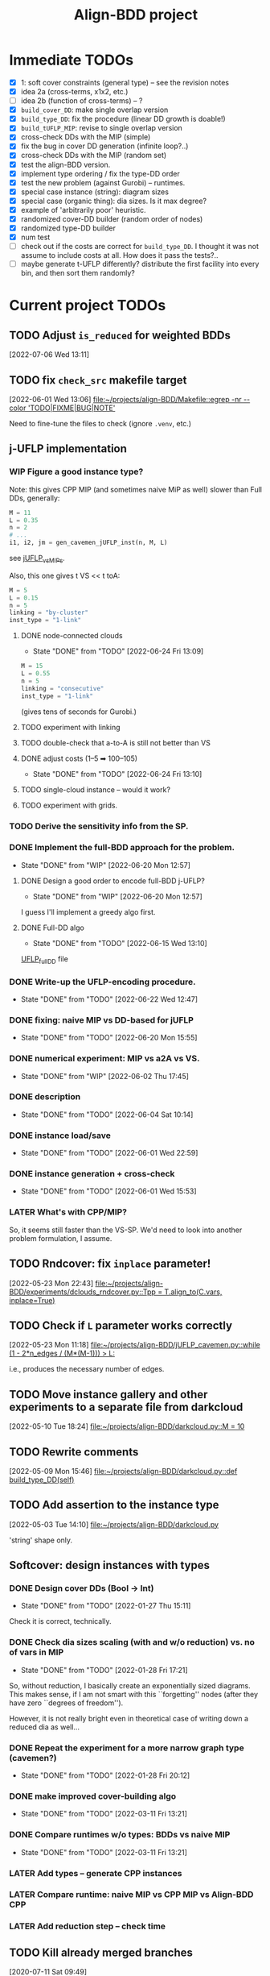 #+TITLE: Align-BDD project
#+CATEGORY: a-BDD
#+STARTUP: show2levels

* Immediate TODOs
  - [X] 1: soft cover constraints (general type) -- see the revision notes
  - [X] idea 2a (cross-terms, x1x2, etc.)
  - [ ] idea 2b (function of cross-terms) -- ?
  - [X] =build_cover_DD=: make single overlap version
  - [X] =build_type_DD=: fix the procedure (linear DD growth is doable!)
  - [X] =build_tUFLP_MIP=: revise to single overlap version
  - [X] cross-check DDs with the MIP (simple)
  - [X] fix the bug in cover DD generation (infinite loop?..)
  - [X] cross-check DDs with the MIP (random set)
  - [X] test the align-BDD version.
  - [X] implement type ordering / fix the type-DD order
  - [X] test the new problem (against Gurobi) -- runtimes.
  - [X] special case instance (string): diagram sizes
  - [X] special case (organic thing): dia sizes. Is it max degree?
  - [X] example of 'arbitrarily poor' heuristic.
  - [X] randomized cover-DD builder (random order of nodes)
  - [X] randomized type-DD builder
  - [X] num test
  - [ ] check out if the costs are correct for =build_type_DD=.
    I thought it was not assume to include costs at all. How does it pass the tests?..
  - [ ] maybe generate t-UFLP differently?
    distribute the first facility into every bin, and then sort them randomly?

* Current project TODOs
** TODO Adjust =is_reduced= for weighted BDDs
[2022-07-06 Wed 13:11]
** TODO fix =check_src= makefile target
[2022-06-01 Wed 13:06]
[[file:~/projects/align-BDD/Makefile::egrep -nr --color 'TODO|FIXME|BUG|NOTE']]

Need to fine-tune the files to check (ignore =.venv=, etc.)
** j-UFLP implementation
:PROPERTIES:
:CATEGORY: a-BDD/jUFLP
:END:
*** WIP Figure a good instance type?
:LOGBOOK:
CLOCK: [2022-07-06 Wed 17:03]--[2022-07-06 Wed 17:04] =>  0:01
CLOCK: [2022-07-06 Wed 16:39]--[2022-07-06 Wed 16:49] =>  0:10
CLOCK: [2022-07-06 Wed 12:28]--[2022-07-06 Wed 15:56] =>  3:28
CLOCK: [2022-07-05 Tue 20:02]--[2022-07-05 Tue 20:54] =>  0:52
CLOCK: [2022-07-05 Tue 14:56]--[2022-07-05 Tue 15:17] =>  0:21
CLOCK: [2022-06-23 Thu 13:27]--[2022-06-23 Thu 14:04] =>  0:37
CLOCK: [2022-06-23 Thu 12:49]--[2022-06-23 Thu 13:24] =>  0:35
CLOCK: [2022-06-21 Tue 12:41]--[2022-06-21 Tue 13:00] =>  0:19
CLOCK: [2022-06-20 Mon 15:46]--[2022-06-20 Mon 15:48] =>  0:02
CLOCK: [2022-06-20 Mon 15:19]--[2022-06-20 Mon 15:36] =>  0:17
CLOCK: [2022-06-20 Mon 14:30]--[2022-06-20 Mon 15:04] =>  0:34
CLOCK: [2022-06-20 Mon 12:58]--[2022-06-20 Mon 13:37] =>  0:39
:END:
Note: this gives CPP MIP (and sometimes naive MiP as well) slower than Full DDs,
generally:
#+begin_src python
  M = 11
  L = 0.35
  n = 2
  # ...
  i1, i2, jm = gen_cavemen_jUFLP_inst(n, M, L)
#+end_src
see [[file:experiments/jUFLP_vsMIPs.py::L = 0.35][jUFLP_vsMIPs]].


Also, this one gives t VS << t toA:
#+begin_src  python
    M = 5
    L = 0.15
    n = 5
    linking = "by-cluster"
    inst_type = "1-link"
#+end_src

**** DONE node-connected clouds
CLOSED: [2022-06-24 Fri 13:09]
- State "DONE"       from "TODO"       [2022-06-24 Fri 13:09]
:LOGBOOK:
CLOCK: [2022-06-24 Fri 12:16]--[2022-06-24 Fri 12:50] =>  0:34
CLOCK: [2022-06-24 Fri 11:35]--[2022-06-24 Fri 12:16] =>  0:41
CLOCK: [2022-06-24 Fri 11:00]--[2022-06-24 Fri 11:35] =>  0:35
CLOCK: [2022-06-24 Fri 09:51]--[2022-06-24 Fri 10:32] =>  0:41
:END:
#+begin_src python
    M = 15
    L = 0.55
    n = 5
    linking = "consecutive"
    inst_type = "1-link"
#+end_src
(gives tens of seconds for Gurobi.)
**** TODO experiment with linking
:LOGBOOK:
CLOCK: [2022-06-24 Fri 13:53]--[2022-06-24 Fri 14:33] =>  0:40
CLOCK: [2022-06-24 Fri 13:11]--[2022-06-24 Fri 13:41] =>  0:30
:END:
**** TODO double-check that a-to-A is still not better than VS
**** DONE adjust costs (1--5 ➡ 100--105)
CLOSED: [2022-06-24 Fri 13:10]
- State "DONE"       from "TODO"       [2022-06-24 Fri 13:10]
**** TODO single-cloud instance -- would it work?
**** TODO experiment with grids.
*** TODO Derive the sensitivity info from the SP.
*** DONE Implement the full-BDD approach for the problem.
CLOSED: [2022-06-20 Mon 12:57]
- State "DONE"       from "WIP"        [2022-06-20 Mon 12:57]
:LOGBOOK:
CLOCK: [2022-06-13 Mon 14:54]--[2022-06-13 Mon 15:07] =>  0:13
:END:
**** DONE Design a good order to encode full-BDD j-UFLP?
CLOSED: [2022-06-20 Mon 12:57]
- State "DONE"       from "WIP"        [2022-06-20 Mon 12:57]
:LOGBOOK:
CLOCK: [2022-06-19 Sun 15:00]--[2022-06-19 Sun 15:42] =>  0:42
CLOCK: [2022-06-19 Sun 14:49]--[2022-06-19 Sun 14:56] =>  0:07
CLOCK: [2022-06-19 Sun 01:00]--[2022-06-19 Sun 01:07] =>  0:07
CLOCK: [2022-06-18 Sat 23:20]--[2022-06-19 Sun 00:54] =>  1:34
CLOCK: [2022-06-18 Sat 14:45]--[2022-06-18 Sat 14:47] =>  0:02
CLOCK: [2022-06-18 Sat 14:36]--[2022-06-18 Sat 14:45] =>  0:09
CLOCK: [2022-06-17 Fri 22:46]--[2022-06-17 Fri 23:12] =>  0:26
CLOCK: [2022-06-15 Wed 23:18]--[2022-06-15 Wed 23:57] =>  0:39
CLOCK: [2022-06-15 Wed 22:34]--[2022-06-15 Wed 22:58] =>  0:24
CLOCK: [2022-06-15 Wed 15:49]--[2022-06-15 Wed 16:11] =>  0:22
CLOCK: [2022-06-15 Wed 15:27]--[2022-06-15 Wed 15:46] =>  0:19
CLOCK: [2022-06-15 Wed 14:47]--[2022-06-15 Wed 15:21] =>  0:34
CLOCK: [2022-06-15 Wed 14:20]--[2022-06-15 Wed 14:31] =>  0:11
CLOCK: [2022-06-15 Wed 13:31]--[2022-06-15 Wed 13:33] =>  0:02
CLOCK: [2022-06-13 Mon 18:27]--[2022-06-13 Mon 18:28] =>  0:01
CLOCK: [2022-06-13 Mon 18:21]--[2022-06-13 Mon 18:22] =>  0:01
CLOCK: [2022-06-13 Mon 18:18]--[2022-06-13 Mon 18:20] =>  0:02
CLOCK: [2022-06-13 Mon 17:57]--[2022-06-13 Mon 17:58] =>  0:01
CLOCK: [2022-06-13 Mon 17:17]--[2022-06-13 Mon 17:26] =>  0:09
CLOCK: [2022-06-13 Mon 16:49]--[2022-06-13 Mon 17:11] =>  0:22
CLOCK: [2022-06-13 Mon 16:34]--[2022-06-13 Mon 16:44] =>  0:10
CLOCK: [2022-06-13 Mon 16:29]--[2022-06-13 Mon 16:30] =>  0:01
CLOCK: [2022-06-13 Mon 15:53]--[2022-06-13 Mon 16:19] =>  0:26
CLOCK: [2022-06-13 Mon 15:07]--[2022-06-13 Mon 15:45] =>  0:38
:END:
I guess I'll implement a greedy algo first.
**** DONE Full-DD algo
CLOSED: [2022-06-15 Wed 13:10]
- State "DONE"       from "TODO"       [2022-06-15 Wed 13:10]
:LOGBOOK:
CLOCK: [2022-06-15 Wed 13:10]--[2022-06-15 Wed 13:23] =>  0:13
CLOCK: [2022-06-15 Wed 12:43]--[2022-06-15 Wed 13:09] =>  0:26
CLOCK: [2022-06-15 Wed 11:57]--[2022-06-15 Wed 12:13] =>  0:16
CLOCK: [2022-06-15 Wed 11:25]--[2022-06-15 Wed 11:44] =>  0:19
CLOCK: [2022-06-14 Tue 15:46]--[2022-06-14 Tue 16:22] =>  0:36
CLOCK: [2022-06-14 Tue 15:18]--[2022-06-14 Tue 15:31] =>  0:13
CLOCK: [2022-06-14 Tue 14:21]--[2022-06-14 Tue 14:43] =>  0:22
CLOCK: [2022-06-14 Tue 13:52]--[2022-06-14 Tue 14:05] =>  0:13
CLOCK: [2022-06-14 Tue 13:43]--[2022-06-14 Tue 13:48] =>  0:05
CLOCK: [2022-06-14 Tue 12:56]--[2022-06-14 Tue 13:14] =>  0:18
CLOCK: [2022-06-14 Tue 12:41]--[2022-06-14 Tue 12:42] =>  0:01
CLOCK: [2022-06-14 Tue 12:35]--[2022-06-14 Tue 12:40] =>  0:05
CLOCK: [2022-06-14 Tue 10:56]--[2022-06-14 Tue 12:10] =>  1:14
:END:
  [[file:UFLP_fullDD.py][UFLP_fullDD]] file
*** DONE Write-up the UFLP-encoding procedure.
CLOSED: [2022-06-23 Thu 12:47]
- State "DONE"       from "TODO"       [2022-06-22 Wed 12:47]
:LOGBOOK:
CLOCK: [2022-06-21 Tue 22:15]--[2022-06-21 Tue 23:01] =>  0:46
CLOCK: [2022-06-21 Tue 20:25]--[2022-06-21 Tue 20:47] =>  0:22
CLOCK: [2022-06-21 Tue 18:29]--[2022-06-21 Tue 18:31] =>  0:02
CLOCK: [2022-06-21 Tue 16:40]--[2022-06-21 Tue 18:29] =>  1:49
CLOCK: [2022-06-21 Tue 15:57]--[2022-06-21 Tue 16:07] =>  0:10
CLOCK: [2022-06-21 Tue 15:21]--[2022-06-21 Tue 15:34] =>  0:13
CLOCK: [2022-06-21 Tue 14:20]--[2022-06-21 Tue 15:21] =>  1:01
CLOCK: [2022-06-21 Tue 13:00]--[2022-06-21 Tue 14:16] =>  1:16
:END:
*** DONE fixing: naive MIP vs DD-based for jUFLP
CLOSED: [2022-06-20 Mon 15:55]
- State "DONE"       from "TODO"       [2022-06-20 Mon 15:55]
:LOGBOOK:
CLOCK: [2022-06-20 Mon 15:48]--[2022-06-20 Mon 15:55] =>  0:07
:END:
*** DONE numerical experiment: MIP vs a2A vs VS.
CLOSED: [2022-06-02 Thu 17:45]
- State "DONE"       from "WIP"        [2022-06-02 Thu 17:45]
:LOGBOOK:
CLOCK: [2022-06-02 Thu 16:36]--[2022-06-02 Thu 17:32] =>  0:56
CLOCK: [2022-06-02 Thu 15:00]--[2022-06-02 Thu 15:53] =>  0:53
CLOCK: [2022-06-02 Thu 14:28]--[2022-06-02 Thu 14:47] =>  0:19
CLOCK: [2022-06-02 Thu 13:20]--[2022-06-02 Thu 14:24] =>  1:04
CLOCK: [2022-06-01 Wed 23:21]--[2022-06-01 Wed 23:46] =>  0:25
:END:
*** DONE description
CLOSED: [2022-06-04 Sat 10:14]
- State "DONE"       from "TODO"       [2022-06-04 Sat 10:14]
:LOGBOOK:
CLOCK: [2022-06-04 Sat 09:24]--[2022-06-04 Sat 10:04] =>  0:40
CLOCK: [2022-06-04 Sat 08:39]--[2022-06-04 Sat 09:09] =>  0:30
CLOCK: [2022-06-03 Fri 22:11]--[2022-06-03 Fri 22:26] =>  0:15
CLOCK: [2022-06-03 Fri 21:55]--[2022-06-03 Fri 21:59] =>  0:04
CLOCK: [2022-06-03 Fri 21:29]--[2022-06-03 Fri 21:33] =>  0:04
CLOCK: [2022-06-03 Fri 20:55]--[2022-06-03 Fri 21:09] =>  0:14
CLOCK: [2022-06-03 Fri 14:40]--[2022-06-03 Fri 15:12] =>  0:32
CLOCK: [2022-06-03 Fri 13:56]--[2022-06-03 Fri 14:31] =>  0:35
CLOCK: [2022-06-03 Fri 12:54]--[2022-06-03 Fri 13:43] =>  0:49
CLOCK: [2022-06-03 Fri 12:48]--[2022-06-03 Fri 12:53] =>  0:05
CLOCK: [2022-06-03 Fri 12:41]--[2022-06-03 Fri 12:48] =>  0:07
CLOCK: [2022-06-03 Fri 12:29]--[2022-06-03 Fri 12:39] =>  0:10
CLOCK: [2022-06-03 Fri 11:26]--[2022-06-03 Fri 11:42] =>  0:16
CLOCK: [2022-06-02 Thu 22:01]--[2022-06-02 Thu 23:30] =>  1:29
CLOCK: [2022-06-02 Thu 20:03]--[2022-06-02 Thu 20:06] =>  0:03
CLOCK: [2022-06-02 Thu 17:54]--[2022-06-02 Thu 17:57] =>  0:03
CLOCK: [2022-06-02 Thu 17:46]--[2022-06-02 Thu 17:52] =>  0:06
:END:
*** DONE instance load/save
CLOSED: [2022-06-01 Wed 22:59]
- State "DONE"       from "TODO"       [2022-06-01 Wed 22:59]
:LOGBOOK:
CLOCK: [2022-06-01 Wed 22:48]--[2022-06-01 Wed 22:59] =>  0:11
CLOCK: [2022-06-01 Wed 22:19]--[2022-06-01 Wed 22:27] =>  0:08
CLOCK: [2022-06-01 Wed 21:52]--[2022-06-01 Wed 21:56] =>  0:04
CLOCK: [2022-06-01 Wed 16:01]--[2022-06-01 Wed 16:08] =>  0:07
:END:
*** DONE instance generation + cross-check
CLOSED: [2022-06-01 Wed 15:53]
- State "DONE"       from "TODO"       [2022-06-01 Wed 15:53]
:LOGBOOK:
CLOCK: [2022-06-01 Wed 15:27]--[2022-06-01 Wed 15:53] =>  0:26
CLOCK: [2022-06-01 Wed 14:43]--[2022-06-01 Wed 14:48] =>  0:05
CLOCK: [2022-06-01 Wed 14:12]--[2022-06-01 Wed 14:23] =>  0:11
CLOCK: [2022-06-01 Wed 13:55]--[2022-06-01 Wed 14:02] =>  0:07
CLOCK: [2022-06-01 Wed 13:09]--[2022-06-01 Wed 13:52] =>  0:43
:END:
*** LATER What's with CPP/MIP?
:LOGBOOK:
CLOCK: [2022-06-02 Thu 19:58]--[2022-06-02 Thu 20:02] =>  0:04
CLOCK: [2022-06-02 Thu 18:10]--[2022-06-02 Thu 18:22] =>  0:12
CLOCK: [2022-06-02 Thu 17:57]--[2022-06-02 Thu 18:04] =>  0:07
:END:
So, it seems still faster than the VS-SP. We'd need to look into another problem
formulation, I assume.
** TODO Rndcover: fix =inplace= parameter! 
[2022-05-23 Mon 22:43]
[[file:~/projects/align-BDD/experiments/dclouds_rndcover.py::Tpp = T.align_to(C.vars, inplace=True)]]
** TODO Check if =L= parameter works correctly
[2022-05-23 Mon 11:18]
[[file:~/projects/align-BDD/jUFLP_cavemen.py::while (1 - 2*n_edges / (M*(M-1))) > L:]]

i.e., produces the necessary number of edges.
** TODO Move instance gallery and other experiments to a separate file from darkcloud
[2022-05-10 Tue 18:24]
[[file:~/projects/align-BDD/darkcloud.py::M = 10]]
** TODO Rewrite comments
[2022-05-09 Mon 15:46]
[[file:~/projects/align-BDD/darkcloud.py::def build_type_DD(self)]]
** TODO Add assertion to the instance type
[2022-05-03 Tue 14:10]
[[file:~/projects/align-BDD/darkcloud.py]]

'string' shape only.
** Softcover: design instances with types
:LOGBOOK:
CLOCK: [2022-01-24 Mon 12:16]--[2022-01-24 Mon 12:40] =>  0:24
:END:
*** DONE Design cover DDs (Bool -> Int)
CLOSED: [2022-01-27 Thu 15:11]
- State "DONE"       from "TODO"       [2022-01-27 Thu 15:11]
:LOGBOOK:
CLOCK: [2022-01-27 Thu 14:31]--[2022-01-27 Thu 14:58] =>  0:27
CLOCK: [2022-01-27 Thu 13:36]--[2022-01-27 Thu 14:18] =>  0:42
CLOCK: [2022-01-26 Wed 19:46]--[2022-01-26 Wed 19:47] =>  0:01
CLOCK: [2022-01-26 Wed 17:42]--[2022-01-26 Wed 18:11] =>  0:29
CLOCK: [2022-01-26 Wed 17:20]--[2022-01-26 Wed 17:41] =>  0:21
CLOCK: [2022-01-26 Wed 17:12]--[2022-01-26 Wed 17:20] =>  0:08
CLOCK: [2022-01-26 Wed 16:21]--[2022-01-26 Wed 16:33] =>  0:12
CLOCK: [2022-01-26 Wed 14:40]--[2022-01-26 Wed 16:21] =>  1:41
CLOCK: [2022-01-26 Wed 14:04]--[2022-01-26 Wed 14:18] =>  0:14
CLOCK: [2022-01-26 Wed 13:45]--[2022-01-26 Wed 13:57] =>  0:12
CLOCK: [2022-01-26 Wed 13:08]--[2022-01-26 Wed 13:43] =>  0:35
CLOCK: [2022-01-24 Mon 15:13]--[2022-01-24 Mon 15:32] =>  0:19
CLOCK: [2022-01-24 Mon 13:16]--[2022-01-24 Mon 14:23] =>  1:07
CLOCK: [2022-01-24 Mon 12:59]--[2022-01-24 Mon 13:10] =>  0:11
CLOCK: [2022-01-24 Mon 12:55]--[2022-01-24 Mon 12:56] =>  0:01
:END:
Check it is correct, technically.
*** DONE Check dia sizes scaling (with and w/o reduction) vs. no of vars in MIP
CLOSED: [2022-01-28 Fri 17:21]
- State "DONE"       from "TODO"       [2022-01-28 Fri 17:21]
:LOGBOOK:
CLOCK: [2022-01-28 Fri 15:30]--[2022-01-28 Fri 16:24] =>  0:54
CLOCK: [2022-01-28 Fri 14:05]--[2022-01-28 Fri 14:42] =>  0:37
CLOCK: [2022-01-28 Fri 13:59]--[2022-01-28 Fri 14:03] =>  0:04
CLOCK: [2022-01-27 Thu 18:57]--[2022-01-27 Thu 19:17] =>  0:20
CLOCK: [2022-01-27 Thu 15:16]--[2022-01-27 Thu 15:26] =>  0:10
CLOCK: [2022-01-27 Thu 15:11]--[2022-01-27 Thu 15:14] =>  0:03
:END:
So, without reduction, I basically create an exponentially sized diagrams. This
makes sense, if I am not smart with this ``forgetting'' nodes (after they have zero
``degrees of freedom'').

However, it is not really bright even in theoretical case of writing down a
reduced dia as well...

*** DONE Repeat the experiment for a more narrow graph type (cavemen?)
CLOSED: [2022-01-28 Fri 20:12]
- State "DONE"       from "TODO"       [2022-01-28 Fri 20:12]
:LOGBOOK:
CLOCK: [2022-01-28 Fri 19:17]--[2022-01-28 Fri 20:12] =>  0:55
CLOCK: [2022-01-28 Fri 18:34]--[2022-01-28 Fri 18:55] =>  0:21
CLOCK: [2022-01-28 Fri 17:21]--[2022-01-28 Fri 17:59] =>  0:38
:END:

*** DONE make improved cover-building algo
CLOSED: [2022-03-11 Fri 13:21]
- State "DONE"       from "TODO"       [2022-03-11 Fri 13:21]
:LOGBOOK:
CLOCK: [2022-02-15 Tue 15:09]--[2022-02-15 Tue 15:28] =>  0:19
CLOCK: [2022-02-15 Tue 14:14]--[2022-02-15 Tue 15:05] =>  0:51
CLOCK: [2022-02-15 Tue 13:20]--[2022-02-15 Tue 13:28] =>  0:08
CLOCK: [2022-02-15 Tue 12:09]--[2022-02-15 Tue 12:17] =>  0:08
CLOCK: [2022-02-15 Tue 10:51]--[2022-02-15 Tue 11:54] =>  1:03
CLOCK: [2022-02-14 Mon 18:49]--[2022-02-14 Mon 18:55] =>  0:06
CLOCK: [2022-02-01 Tue 13:36]--[2022-02-01 Tue 13:58] =>  0:22
CLOCK: [2022-01-31 Mon 15:18]--[2022-01-31 Mon 15:29] =>  0:11
CLOCK: [2022-01-31 Mon 14:40]--[2022-01-31 Mon 15:11] =>  0:31
CLOCK: [2022-01-31 Mon 14:12]--[2022-01-31 Mon 14:16] =>  0:04
CLOCK: [2022-01-31 Mon 13:16]--[2022-01-31 Mon 13:35] =>  0:19
:END:
*** DONE Compare runtimes w/o types: BDDs vs naive MIP
CLOSED: [2022-03-11 Fri 13:21]
- State "DONE"       from "TODO"       [2022-03-11 Fri 13:21]
:LOGBOOK:
CLOCK: [2022-02-23 Wed 15:41]--[2022-02-23 Wed 16:08] =>  0:27
CLOCK: [2022-02-23 Wed 15:31]--[2022-02-23 Wed 15:37] =>  0:06
:END:
*** LATER Add types -- generate CPP instances 
*** LATER Compare runtime: naive MIP vs CPP MIP vs Align-BDD CPP
*** LATER Add reduction step -- check time
** TODO Kill already merged branches
 [2020-07-11 Sat 09:49]

- minor_fixes (figures, labels, etc.)
- scal_update (major scal update)

As of beginning of the day <2020-07-11> all of these are merged into =master=
** TODO Clean-up testing code (remove unnecessary, add separate testing)
 [2021-02-19 Fri 12:47]
** TODO add diagram generation tests :UFL:
** TODO Revise tests for key functions
** TODO Requires =gurobi= to run examples :doc:
 [2021-02-06 Sat 17:40]
 [[file:~/projects/align-BDD/UFL.py][file:~/projects/align-BDD/UFL.py]]
** TODO implement =BDD.save()= for a weighted BDD
 [2021-02-22 Mon 12:29]
** TODO Perhaps, =is_equivalent= is a bad name?
 [2021-02-22 Mon 13:48]
 [[file:~/projects/align-BDD/BDD.py]]

 Like, maybe rename to =test_equivalence=. And then =is_equivalent <- test_equivalence()[0]=
** TODO rename =VarSeq.layer_var= into =vars=, I suppose...
 [2021-02-22 Mon 17:52]
** TODO rename =?UFL= (streamlining names)
** TODO let S NOT contain the node itself -- amended later :tUFL:
 [2021-03-22 Mon 18:34]
** TODO figure (1) the order of types and (2) order of nodes within a type
 [2021-03-30 Tue 13:32]
** TODO Technical description :doc:
   - makefile
   - pytest and testing framework

** Organization
:LOGBOOK:
CLOCK: [2022-06-01 Wed 13:00]--[2022-06-01 Wed 13:09] =>  0:09
:END:

* Closed points
** DONE Implement Typed-UFLP / cavemen specialized algo
CLOSED: [2022-06-01 Wed 12:54]
- State "DONE"       from "WIP"        [2022-06-01 Wed 12:54]
*** DONE Try j-UFLP-caves + randomized covers
CLOSED: [2022-06-01 Wed 12:54]
- State "DONE"       from "WIP"        [2022-06-01 Wed 12:54]
:LOGBOOK:
CLOCK: [2022-05-19 Thu 20:21]--[2022-05-19 Thu 20:40] =>  0:19
CLOCK: [2022-05-19 Thu 19:50]--[2022-05-19 Thu 20:21] =>  0:31
:END:
**** DONE Make a figure for randomized covers
CLOSED: [2022-05-20 Fri 17:44]
- State "DONE"       from "WIP"        [2022-05-20 Fri 17:44]
:LOGBOOK:
CLOCK: [2022-05-20 Fri 17:39]--[2022-05-20 Fri 17:44] =>  0:05
CLOCK: [2022-05-20 Fri 14:41]--[2022-05-20 Fri 14:52] =>  0:11
:END:
So, randomizing cover DD seems to work in terms of the diagram size -- see [[file:run_logs/darkcloud_rnd_cover.csv::exp_num, n, M, L, K_types, kmax, gen_iters, objU, objT, t_novsA, tTDD, size_int_VS, sim_C_VS, size_int_toC, sim_C_toC][darkclouds_rnd_cover.csv]] for a log.

Also, details are in a separate [[./reports/2022-05-20_special_classes/note.org][note]].

**** WIP Add tests for j-UFLP-caves (with MIP)
:LOGBOOK:
CLOCK: [2022-05-23 Mon 13:29]--[2022-05-23 Mon 13:40] =>  0:11
CLOCK: [2022-05-23 Mon 12:50]--[2022-05-23 Mon 13:20] =>  0:30
CLOCK: [2022-05-23 Mon 12:28]--[2022-05-23 Mon 12:46] =>  0:18
CLOCK: [2022-05-23 Mon 11:55]--[2022-05-23 Mon 12:11] =>  0:16
CLOCK: [2022-05-23 Mon 10:48]--[2022-05-23 Mon 11:51] =>  1:03
CLOCK: [2022-05-20 Fri 18:28]--[2022-05-20 Fri 18:50] =>  0:22
CLOCK: [2022-05-20 Fri 18:08]--[2022-05-20 Fri 18:12] =>  0:04
CLOCK: [2022-05-20 Fri 17:55]--[2022-05-20 Fri 17:57] =>  0:02
CLOCK: [2022-05-20 Fri 17:51]--[2022-05-20 Fri 17:52] =>  0:01
CLOCK: [2022-05-20 Fri 15:25]--[2022-05-20 Fri 15:33] =>  0:08
CLOCK: [2022-05-20 Fri 15:18]--[2022-05-20 Fri 15:23] =>  0:05
CLOCK: [2022-05-20 Fri 14:52]--[2022-05-20 Fri 15:12] =>  0:20
:END:

**** WIP revise jUFLP-caves concept
:LOGBOOK:
CLOCK: [2022-05-23 Mon 14:35]--[2022-05-23 Mon 14:41] =>  0:06
CLOCK: [2022-05-23 Mon 13:40]--[2022-05-23 Mon 14:31] =>  0:51
:END:
**** TODO Experiment: jUFLP runtimes and sizes toA and VS
*** DONE Check out dia sizes and orders
CLOSED: [2022-05-19 Thu 13:26]
- State "DONE"       from "TODO"       [2022-05-19 Thu 13:26]
:LOGBOOK:
CLOCK: [2022-05-19 Thu 14:45]--[2022-05-19 Thu 14:49] =>  0:04
CLOCK: [2022-05-19 Thu 13:54]--[2022-05-19 Thu 14:43] =>  0:49
CLOCK: [2022-05-19 Thu 13:26]--[2022-05-19 Thu 13:28] =>  0:02
CLOCK: [2022-05-19 Thu 11:40]--[2022-05-19 Thu 12:07] =>  0:27
CLOCK: [2022-05-19 Thu 11:34]--[2022-05-19 Thu 11:35] =>  0:01
:END:
See [[mu4e:msgid:BL0PR01MB51238B80278092F3D0B96D32DED19@BL0PR01MB5123.prod.exchangelabs.com][Re: [align-BDD] Revision: A note on the DP algo / possible to discuss?]]
*** DONE Draft a note
CLOSED: [2022-05-23 Mon 23:12]
- State "DONE"       from "TODO"       [2022-05-23 Mon 23:12]
:LOGBOOK:
CLOCK: [2022-05-23 Mon 22:17]--[2022-05-23 Mon 23:12] =>  0:55
CLOCK: [2022-05-23 Mon 19:18]--[2022-05-23 Mon 19:27] =>  0:09
CLOCK: [2022-05-23 Mon 18:54]--[2022-05-23 Mon 19:12] =>  0:18
CLOCK: [2022-05-23 Mon 18:20]--[2022-05-23 Mon 18:38] =>  0:18
CLOCK: [2022-05-23 Mon 17:20]--[2022-05-23 Mon 18:00] =>  0:40
CLOCK: [2022-05-23 Mon 16:05]--[2022-05-23 Mon 16:49] =>  0:44
CLOCK: [2022-05-23 Mon 15:45]--[2022-05-23 Mon 15:46] =>  0:01
CLOCK: [2022-05-23 Mon 14:42]--[2022-05-23 Mon 15:03] =>  0:21
:END:

*** DONE Instances gallery
CLOSED: [2022-05-19 Thu 11:33]
- State "DONE"       from "TODO"       [2022-05-19 Thu 11:33]
:LOGBOOK:
CLOCK: [2022-05-10 Tue 18:15]--[2022-05-10 Tue 18:26] =>  0:11
CLOCK: [2022-05-10 Tue 17:49]--[2022-05-10 Tue 17:52] =>  0:03
CLOCK: [2022-05-10 Tue 17:20]--[2022-05-10 Tue 17:32] =>  0:12
CLOCK: [2022-05-10 Tue 16:40]--[2022-05-10 Tue 17:02] =>  0:22
CLOCK: [2022-05-10 Tue 16:21]--[2022-05-10 Tue 16:29] =>  0:08
:END:
*** DONE Dataset: runtimes MIP vs BDD
CLOSED: [2022-05-19 Thu 11:34]
- State "DONE"       from "TODO"       [2022-05-19 Thu 11:34]
:LOGBOOK:
CLOCK: [2022-05-11 Wed 18:41]--[2022-05-11 Wed 18:45] =>  0:04
CLOCK: [2022-05-11 Wed 17:00]--[2022-05-11 Wed 17:10] =>  0:10
CLOCK: [2022-05-11 Wed 15:29]--[2022-05-11 Wed 15:30] =>  0:01
CLOCK: [2022-05-11 Wed 12:41]--[2022-05-11 Wed 12:45] =>  0:04
CLOCK: [2022-05-11 Wed 12:27]--[2022-05-11 Wed 12:35] =>  0:08
CLOCK: [2022-05-10 Tue 18:26]--[2022-05-10 Tue 18:31] =>  0:05
:END:
*** DONE Draft: letter to reviewers / design experiments
CLOSED: [2022-05-19 Thu 11:34]
- State "DONE"       from "TODO"       [2022-05-19 Thu 11:34]
:LOGBOOK:
CLOCK: [2022-05-12 Thu 15:35]--[2022-05-12 Thu 15:47] =>  0:12
CLOCK: [2022-05-12 Thu 15:15]--[2022-05-12 Thu 15:17] =>  0:02
CLOCK: [2022-05-12 Thu 14:42]--[2022-05-12 Thu 14:59] =>  0:17
CLOCK: [2022-05-12 Thu 11:47]--[2022-05-12 Thu 12:18] =>  0:31
:END:
*** WIP Descriptions
:LOGBOOK:
CLOCK: [2022-05-13 Fri 14:53]--[2022-05-13 Fri 14:59] =>  0:06
CLOCK: [2022-05-13 Fri 13:30]--[2022-05-13 Fri 14:37] =>  1:07
CLOCK: [2022-05-13 Fri 12:32]--[2022-05-13 Fri 13:12] =>  0:40
:END:
- [ ] Problem
- [ ] Solution approaches
- [ ] cover DD construction
- [ ] type DD construction
*** DONE Discussion: weak points
CLOSED: [2022-06-01 Wed 12:54]
- State "DONE"       from "TODO"       [2022-06-01 Wed 12:54]
*** DONE Summary: necessary edits for the paper
CLOSED: [2022-06-01 Wed 12:54]
- State "DONE"       from "TODO"       [2022-06-01 Wed 12:54]
** DONE Design dark-cloud algo for relaxed cavemen graph / UFLP
CLOSED: [2022-05-19 Thu 20:44] SCHEDULED: <2022-05-05 Thu>
- State "DONE"       from "WIP"        [2022-05-19 Thu 20:44]
:LOGBOOK:
CLOCK: [2022-05-04 Wed 14:13]--[2022-05-04 Wed 14:16] =>  0:03
CLOCK: [2022-05-04 Wed 13:56]--[2022-05-04 Wed 14:02] =>  0:06
CLOCK: [2022-05-03 Tue 20:13]--[2022-05-03 Tue 20:23] =>  0:10
CLOCK: [2022-05-03 Tue 14:25]--[2022-05-03 Tue 14:44] =>  0:19
CLOCK: [2022-05-03 Tue 13:59]--[2022-05-03 Tue 14:14] =>  0:15
CLOCK: [2022-05-03 Tue 13:20]--[2022-05-03 Tue 13:52] =>  0:32
CLOCK: [2022-05-03 Tue 12:40]--[2022-05-03 Tue 13:12] =>  0:32
CLOCK: [2022-05-03 Tue 12:12]--[2022-05-03 Tue 12:20] =>  0:08
CLOCK: [2022-05-03 Tue 12:01]--[2022-05-03 Tue 12:07] =>  0:06
CLOCK: [2022-05-03 Tue 10:24]--[2022-05-03 Tue 10:37] =>  0:13
CLOCK: [2022-05-03 Tue 09:55]--[2022-05-03 Tue 10:05] =>  0:10
CLOCK: [2022-05-03 Tue 09:02]--[2022-05-03 Tue 09:44] =>  0:42
CLOCK: [2022-05-02 Mon 19:32]--[2022-05-02 Mon 19:48] =>  0:16
CLOCK: [2022-05-02 Mon 19:05]--[2022-05-02 Mon 19:15] =>  0:10
CLOCK: [2022-05-02 Mon 19:03]--[2022-05-02 Mon 19:04] =>  0:01
CLOCK: [2022-05-02 Mon 15:43]--[2022-05-02 Mon 15:53] =>  0:10
CLOCK: [2022-05-02 Mon 15:05]--[2022-05-02 Mon 15:20] =>  0:15
CLOCK: [2022-05-02 Mon 14:29]--[2022-05-02 Mon 15:01] =>  0:32
CLOCK: [2022-05-02 Mon 14:25]--[2022-05-02 Mon 14:26] =>  0:01
CLOCK: [2022-05-02 Mon 13:14]--[2022-05-02 Mon 14:24] =>  1:10
CLOCK: [2022-04-29 Fri 15:50]--[2022-04-29 Fri 15:58] =>  0:08
CLOCK: [2022-04-29 Fri 15:11]--[2022-04-29 Fri 15:33] =>  0:22
CLOCK: [2022-04-29 Fri 14:34]--[2022-04-29 Fri 14:57] =>  0:23
CLOCK: [2022-04-29 Fri 14:19]--[2022-04-29 Fri 14:31] =>  0:12
CLOCK: [2022-04-29 Fri 14:04]--[2022-04-29 Fri 14:14] =>  0:10
CLOCK: [2022-04-29 Fri 13:16]--[2022-04-29 Fri 13:43] =>  0:27
CLOCK: [2022-04-29 Fri 12:41]--[2022-04-29 Fri 12:50] =>  0:09
CLOCK: [2022-04-27 Wed 15:05]--[2022-04-27 Wed 15:29] =>  0:24
CLOCK: [2022-03-23 Wed 15:56]--[2022-03-23 Wed 16:02] =>  0:06
CLOCK: [2022-03-23 Wed 15:48]--[2022-03-23 Wed 15:55] =>  0:07
CLOCK: [2022-03-23 Wed 15:30]--[2022-03-23 Wed 15:38] =>  0:08
CLOCK: [2022-03-23 Wed 15:16]--[2022-03-23 Wed 15:28] =>  0:12
CLOCK: [2022-03-23 Wed 14:54]--[2022-03-23 Wed 15:11] =>  0:17
CLOCK: [2022-03-23 Wed 09:45]--[2022-03-23 Wed 09:49] =>  0:04
CLOCK: [2022-03-22 Tue 16:24]--[2022-03-22 Tue 16:26] =>  0:02
CLOCK: [2022-03-22 Tue 14:50]--[2022-03-22 Tue 14:51] =>  0:01
CLOCK: [2022-03-22 Tue 14:25]--[2022-03-22 Tue 14:30] =>  0:05
CLOCK: [2022-03-22 Tue 13:35]--[2022-03-22 Tue 13:46] =>  0:11
CLOCK: [2022-03-22 Tue 13:29]--[2022-03-22 Tue 13:30] =>  0:01
CLOCK: [2022-03-22 Tue 13:09]--[2022-03-22 Tue 13:14] =>  0:05
CLOCK: [2022-03-22 Tue 12:59]--[2022-03-22 Tue 13:01] =>  0:02
CLOCK: [2022-03-22 Tue 12:42]--[2022-03-22 Tue 12:54] =>  0:12
CLOCK: [2022-03-22 Tue 12:19]--[2022-03-22 Tue 12:22] =>  0:03
CLOCK: [2022-03-17 Thu 18:21]--[2022-03-17 Thu 18:26] =>  0:05
CLOCK: [2022-03-16 Wed 17:10]--[2022-03-16 Wed 17:14] =>  0:04
CLOCK: [2022-03-16 Wed 16:45]--[2022-03-16 Wed 17:05] =>  0:20
CLOCK: [2022-03-16 Wed 16:20]--[2022-03-16 Wed 16:25] =>  0:05
CLOCK: [2022-03-16 Wed 15:47]--[2022-03-16 Wed 16:19] =>  0:32
CLOCK: [2022-03-16 Wed 15:22]--[2022-03-16 Wed 15:44] =>  0:22
CLOCK: [2022-03-16 Wed 14:55]--[2022-03-16 Wed 15:19] =>  0:24
CLOCK: [2022-03-16 Wed 14:45]--[2022-03-16 Wed 14:53] =>  0:08
CLOCK: [2022-03-14 Mon 14:49]--[2022-03-14 Mon 14:52] =>  0:03
CLOCK: [2022-03-14 Mon 14:30]--[2022-03-14 Mon 14:44] =>  0:14
CLOCK: [2022-03-14 Mon 14:17]--[2022-03-14 Mon 14:27] =>  0:10
CLOCK: [2022-03-11 Fri 15:52]--[2022-03-11 Fri 16:12] =>  0:20
CLOCK: [2022-03-11 Fri 15:39]--[2022-03-11 Fri 15:52] =>  0:13
CLOCK: [2022-03-11 Fri 15:30]--[2022-03-11 Fri 15:35] =>  0:05
CLOCK: [2022-03-11 Fri 15:01]--[2022-03-11 Fri 15:20] =>  0:19
CLOCK: [2022-03-11 Fri 14:36]--[2022-03-11 Fri 14:55] =>  0:19
CLOCK: [2022-03-11 Fri 13:53]--[2022-03-11 Fri 13:58] =>  0:05
:END:
*** DONE Implement =calc= cloud calculation
CLOSED: [2022-05-05 Thu 19:48]
- State "DONE"       from "TODO"       [2022-05-05 Thu 19:48]
:LOGBOOK:
CLOCK: [2022-05-05 Thu 19:28]--[2022-05-05 Thu 19:48] =>  0:20
CLOCK: [2022-05-05 Thu 19:10]--[2022-05-05 Thu 19:20] =>  0:10
CLOCK: [2022-05-05 Thu 18:52]--[2022-05-05 Thu 18:54] =>  0:02
CLOCK: [2022-05-05 Thu 15:25]--[2022-05-05 Thu 15:48] =>  0:23
CLOCK: [2022-05-05 Thu 15:05]--[2022-05-05 Thu 15:17] =>  0:12
CLOCK: [2022-05-05 Thu 14:33]--[2022-05-05 Thu 14:42] =>  0:09
CLOCK: [2022-05-05 Thu 13:30]--[2022-05-05 Thu 13:33] =>  0:03
CLOCK: [2022-05-05 Thu 12:58]--[2022-05-05 Thu 13:07] =>  0:09
:END:
*** DONE Instances generation (w/metadata)
CLOSED: [2022-05-06 Fri 17:50]
- State "DONE"       from "TODO"       [2022-05-06 Fri 17:50]
:LOGBOOK:
CLOCK: [2022-05-06 Fri 17:24]--[2022-05-06 Fri 17:49] =>  0:25
CLOCK: [2022-05-06 Fri 17:13]--[2022-05-06 Fri 17:17] =>  0:04
CLOCK: [2022-05-06 Fri 16:28]--[2022-05-06 Fri 16:59] =>  0:31
CLOCK: [2022-05-06 Fri 15:40]--[2022-05-06 Fri 15:46] =>  0:06
CLOCK: [2022-05-06 Fri 15:01]--[2022-05-06 Fri 15:34] =>  0:33
CLOCK: [2022-05-06 Fri 14:26]--[2022-05-06 Fri 14:42] =>  0:16
CLOCK: [2022-05-06 Fri 14:17]--[2022-05-06 Fri 14:18] =>  0:01
CLOCK: [2022-05-06 Fri 13:43]--[2022-05-06 Fri 13:46] =>  0:03
CLOCK: [2022-05-06 Fri 12:17]--[2022-05-06 Fri 12:29] =>  0:12
CLOCK: [2022-05-06 Fri 11:51]--[2022-05-06 Fri 12:12] =>  0:21
CLOCK: [2022-05-06 Fri 11:39]--[2022-05-06 Fri 11:42] =>  0:03
:END:
*** DONE More testing (algo)
CLOSED: [2022-05-06 Fri 17:50]
- State "DONE"       from "TODO"       [2022-05-06 Fri 17:50]
*** DONE Check runtimes MIP vs BDD
CLOSED: [2022-05-09 Mon 14:59]
- State "DONE"       from "TODO"       [2022-05-09 Mon 14:59]
:LOGBOOK:
CLOCK: [2022-05-09 Mon 12:25]--[2022-05-09 Mon 12:48] =>  0:23
CLOCK: [2022-05-07 Sat 10:36]--[2022-05-07 Sat 10:54] =>  0:18
CLOCK: [2022-05-06 Fri 18:10]--[2022-05-06 Fri 18:18] =>  0:08
CLOCK: [2022-05-06 Fri 18:05]--[2022-05-06 Fri 18:06] =>  0:01
:END:
See [[./run_logs/darkcloud_BDD_vs_MIP_longMIP.csv]]

*** LATER Recover caves data from an instance
:LOGBOOK:
CLOCK: [2022-05-09 Mon 14:04]--[2022-05-09 Mon 14:23] =>  0:19
CLOCK: [2022-05-09 Mon 13:59]--[2022-05-09 Mon 14:00] =>  0:01
CLOCK: [2022-05-09 Mon 13:00]--[2022-05-09 Mon 13:08] =>  0:08
:END:
  An algorithm sketch:
  - start with 1 cloud = 1 point (so, $N$ clouds),
  - run a BFS, and
  - join two clouds every time I encounter an already-visited point?
** DONE Darkcloud: add types
CLOSED: [2022-05-09 Mon 20:38]
- State "DONE"       from "TODO"       [2022-05-09 Mon 20:38]
:LOGBOOK:
CLOCK: [2022-05-09 Mon 18:58]--[2022-05-09 Mon 19:00] =>  0:02
CLOCK: [2022-05-09 Mon 18:26]--[2022-05-09 Mon 18:43] =>  0:17
CLOCK: [2022-05-09 Mon 18:20]--[2022-05-09 Mon 18:25] =>  0:05
CLOCK: [2022-05-09 Mon 16:55]--[2022-05-09 Mon 17:04] =>  0:09
CLOCK: [2022-05-09 Mon 16:07]--[2022-05-09 Mon 16:30] =>  0:23
CLOCK: [2022-05-09 Mon 15:25]--[2022-05-09 Mon 15:48] =>  0:23
CLOCK: [2022-05-09 Mon 15:02]--[2022-05-09 Mon 15:08] =>  0:06
CLOCK: [2022-05-09 Mon 14:34]--[2022-05-09 Mon 14:59] =>  0:25
:END:
** DONE Checking the reviewers' comments
CLOSED: [2022-01-26 Wed 13:08]
- State "DONE"       from              [2022-01-26 Wed 13:08]
:LOGBOOK:
CLOCK: [2022-01-25 Tue 12:52]--[2022-01-25 Tue 13:13] =>  0:21
:END:
** DONE Consider alternative applications
CLOSED: [2022-01-26 Wed 13:08]
- State "DONE"       from              [2022-01-26 Wed 13:08]
:LOGBOOK:
CLOCK: [2022-01-26 Wed 12:44]--[2022-01-26 Wed 13:08] =>  0:24
CLOCK: [2022-01-26 Wed 11:47]--[2022-01-26 Wed 12:42] =>  0:55
CLOCK: [2022-01-25 Tue 13:13]--[2022-01-25 Tue 13:25] =>  0:12
:END:
** DONE maybe instances gallery for tUFL?
CLOSED: [2022-06-01 Wed 12:59]
- State "DONE"       from "TODO"       [2022-06-01 Wed 12:59]
See [[file:darkcloud.py::def prepare_inst_gallery():][prepare_inst_gallery()]] and [[file:reports/2022-05-10_Darkcloud/instances/][instances dir]].

** DONE Introduce a proper testing framework
CLOSED: [2022-01-19 Wed 14:16]
- State "DONE"       from "TODO"       [2022-01-19 Wed 14:16]
** CANCELED Structure the code into a package + submodules
CLOSED: [2022-01-19 Wed 14:16]
** DONE Move =are_equivalent= method to =BDD.py=
   CLOSED: [2020-08-13 Thu 11:14]
 [2020-08-12 Wed 12:07]
 [[file:~/projects/align-BDD/experiments/BDD_size_illustration/BDD_size_illustration.py::B.load("./sample_5var_inst.bdd")]]
** DONE Maybe look into Sphinx?.. Or what is the best practice?         :doc:
CLOSED: [2022-01-19 Wed 14:15]
- State "DONE"       from "TODO"       [2022-01-19 Wed 14:15]

* Notes
  - revision notes:  [[mu4e:msgid:CO1PR01MB658375A8FEDC337330803037DE609@CO1PR01MB6583.prod.exchangelabs.com][Two ideas]] from JCS.
  - first submission corresponds to =master= commit =04a5b38=
** Discuss: caves info transfer. Is it a fair comparison?
[2022-06-01 Wed 13:11]
[[file:~/projects/align-BDD/jUFLP_cavemen.py::"""Generates an instance with the related metadata (info on caves).]]

Perhaps it is, since we are designing a tailor-made algorithm for the problem.
